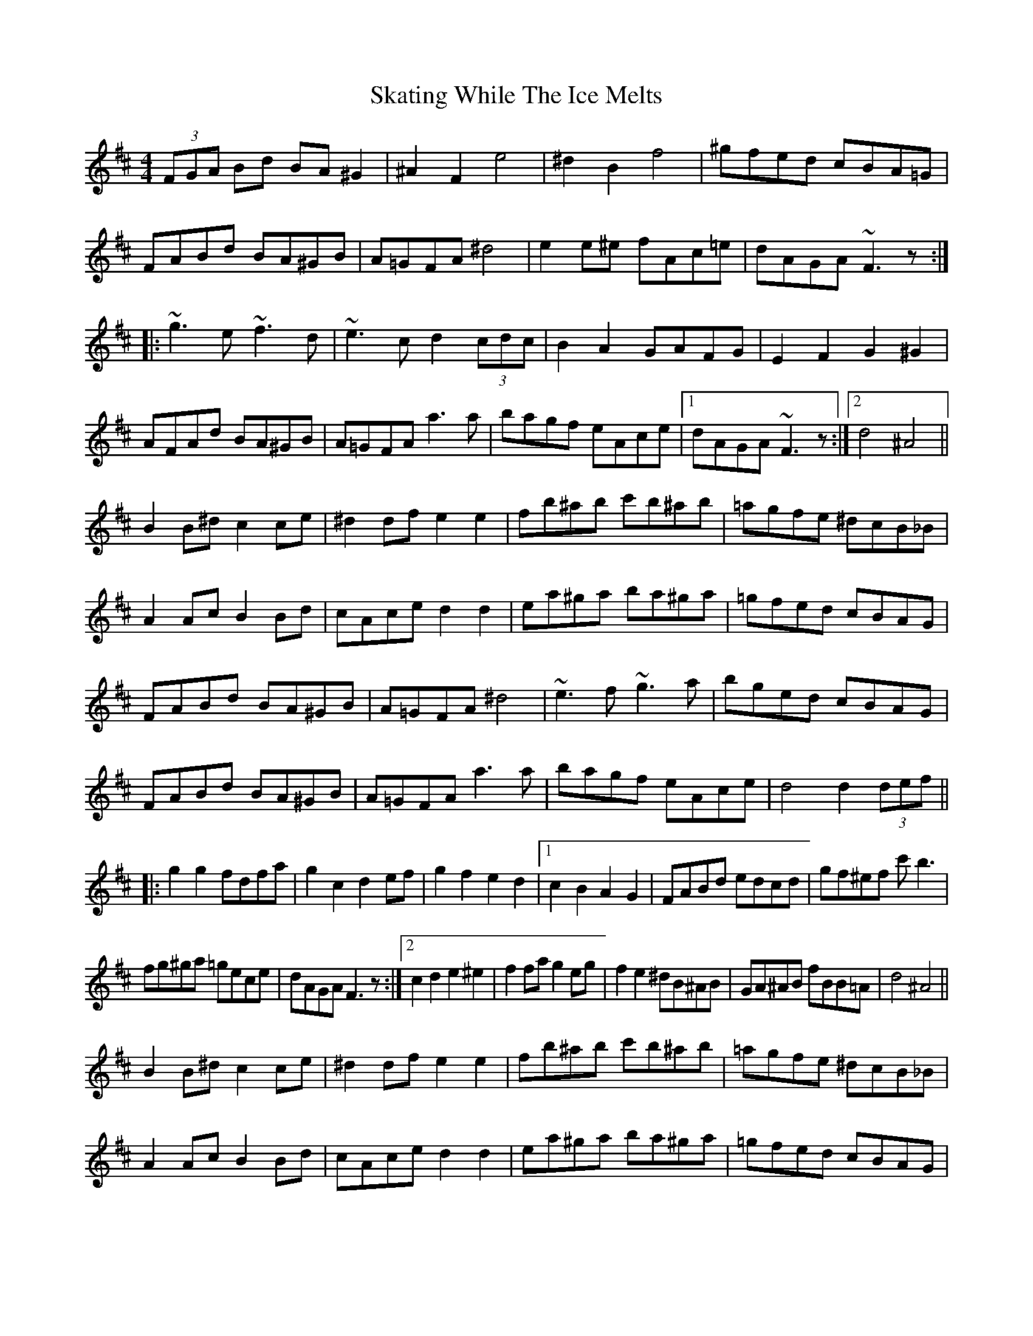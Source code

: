 X: 37258
T: Skating While The Ice Melts
R: hornpipe
M: 4/4
K: Dmajor
(3FGA Bd BA^G2|^A2F2 e4|^d2B2 f4|^gfed cBA=G|
FABd BA^GB|A=GFA ^d4|e2e^e fAc=e|dAGA ~F3z:|
|:~g3e ~f3d|~e3c d2 (3cdc|B2A2 GAFG|E2F2 G2^G2|
AFAd BA^GB|A=GFA a3a|bagf eAce|1 dAGA ~F3z:|2 d4 ^A4||
B2B^d c2ce|^d2df e2e2|fb^ab c'b^ab|=agfe ^dcB_B|
A2Ac B2Bd|cAce d2d2|ea^ga ba^ga|=gfed cBAG|
FABd BA^GB|A=GFA ^d4|~e3f ~g3a|bged cBAG|
FABd BA^GB|A=GFA a3a|bagf eAce|d4 d2 (3def||
|:g2g2 fdfa|g2c2 d2ef|g2f2 e2d2|1 c2B2 A2G2|FABd edcd|gf^ef c'b3|
fg^ga =gece|dAGA F3z:|2 c2d2 e2^e2|f2fa g2eg|f2e2 ^dB^AB|GA^AB fBB=A|d4 ^A4||
B2B^d c2ce|^d2df e2e2|fb^ab c'b^ab|=agfe ^dcB_B|
A2Ac B2Bd|cAce d2d2|ea^ga ba^ga|=gfed cBAG|
FABd BA^GB|A=GFA ^d4|~e3f ~g3a|bged cBAG|
FABd BA^GB|A=GFA a3a|bagf eAce|d4 d4||

